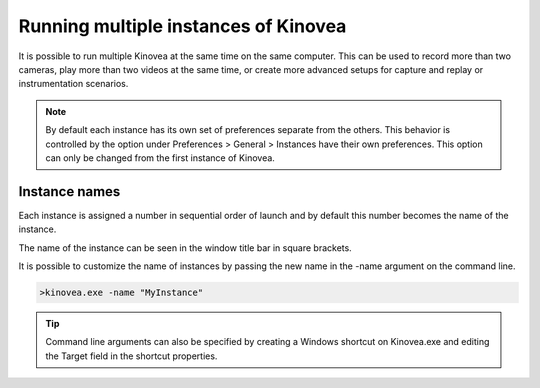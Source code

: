 
Running multiple instances of Kinovea
=====================================

It is possible to run multiple Kinovea at the same time on the same computer. 
This can be used to record more than two cameras, play more than two videos at the same time, or create more advanced setups for capture and replay or instrumentation scenarios.


.. note:: By default each instance has its own set of preferences separate from the others.
    This behavior is controlled by the option under Preferences > General > Instances have their own preferences.
    This option can only be changed from the first instance of Kinovea.

Instance names
--------------
Each instance is assigned a number in sequential order of launch and by default this number becomes the name of the instance.

The name of the instance can be seen in the window title bar in square brackets.

.. image:: /images/ui/instancename2.png

It is possible to customize the name of instances by passing the new name in the -name argument on the command line.

.. code-block:: console

    >kinovea.exe -name "MyInstance"

.. image:: /images/ui/instancenamecustom.png

.. tip:: Command line arguments can also be specified by creating a Windows shortcut on Kinovea.exe and editing the Target field in the shortcut properties.




